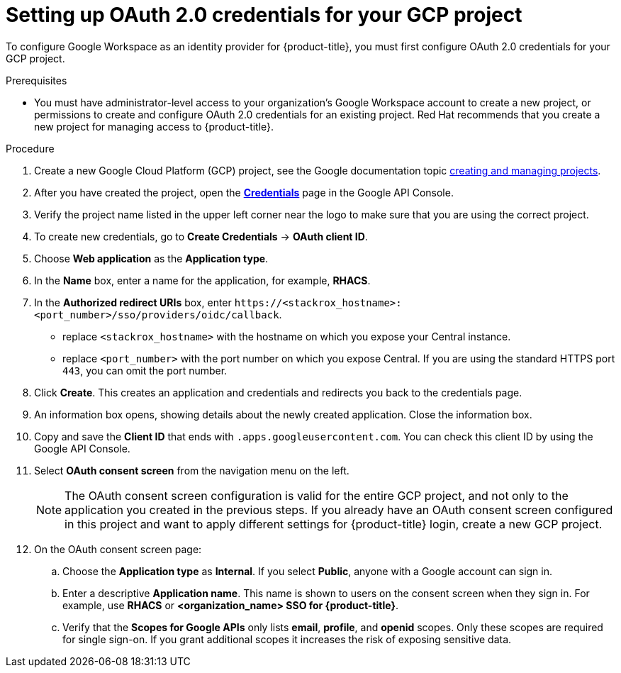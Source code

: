 // Module included in the following assemblies:
//
// * operating/manage-user-access/configure-google-workspace-identity.adoc
:_module-type: PROCEDURE
[id="set-up-oauth-20-credentials-for-your-gcp-project_{context}"]
= Setting up OAuth 2.0 credentials for your GCP project

To configure Google Workspace as an identity provider for {product-title}, you must first configure OAuth 2.0 credentials for your GCP project.

.Prerequisites
* You must have administrator-level access to your organization's Google Workspace account to create a new project, or permissions to create and configure OAuth 2.0 credentials for an existing project. Red Hat recommends that you create a new project for managing access to {product-title}.

.Procedure
. Create a new Google Cloud Platform (GCP) project, see the Google documentation topic https://cloud.google.com/resource-manager/docs/creating-managing-projects[creating and managing projects].
. After you have created the project, open the link:https://console.developers.google.com/apis/credentials[*Credentials*] page in the Google API Console.
. Verify the project name listed in the upper left corner near the logo to make sure that you are using the correct project.
. To create new credentials, go to *Create Credentials* -> *OAuth client ID*.
. Choose *Web application* as the *Application type*.
. In the *Name* box, enter a name for the application, for example, *RHACS*.
. In the *Authorized redirect URIs* box, enter `\https://<stackrox_hostname>:<port_number>/sso/providers/oidc/callback`.
** replace `<stackrox_hostname>` with the hostname on which you expose your  Central instance.
** replace `<port_number>` with the port number on which you expose Central.
If you are using the standard HTTPS port `443`, you can omit the port number.
. Click *Create*.
This creates an application and credentials and redirects you back to the credentials page.
. An information box opens, showing details about the newly created application.
Close the information box.
. Copy and save the *Client ID* that ends with `.apps.googleusercontent.com`.
You can check this client ID by using the Google API Console.
. Select *OAuth consent screen* from the navigation menu on the left.
+
[NOTE]
====
The OAuth consent screen configuration is valid for the entire GCP project, and not only to the application you created in the previous steps.
If you already have an OAuth consent screen configured in this project and want to apply different settings for {product-title} login, create a new GCP project.
====
. On the OAuth consent screen page:
.. Choose the *Application type* as *Internal*.
If you select *Public*, anyone with a Google account can sign in.
.. Enter a descriptive *Application name*.
This name is shown to users on the consent screen when they sign in.
For example, use *RHACS* or *<organization_name> SSO for {product-title}*.
.. Verify that the *Scopes for Google APIs* only lists *email*, *profile*, and *openid* scopes.
Only these scopes are required for single sign-on.
If you grant additional scopes it increases the risk of exposing sensitive data.

